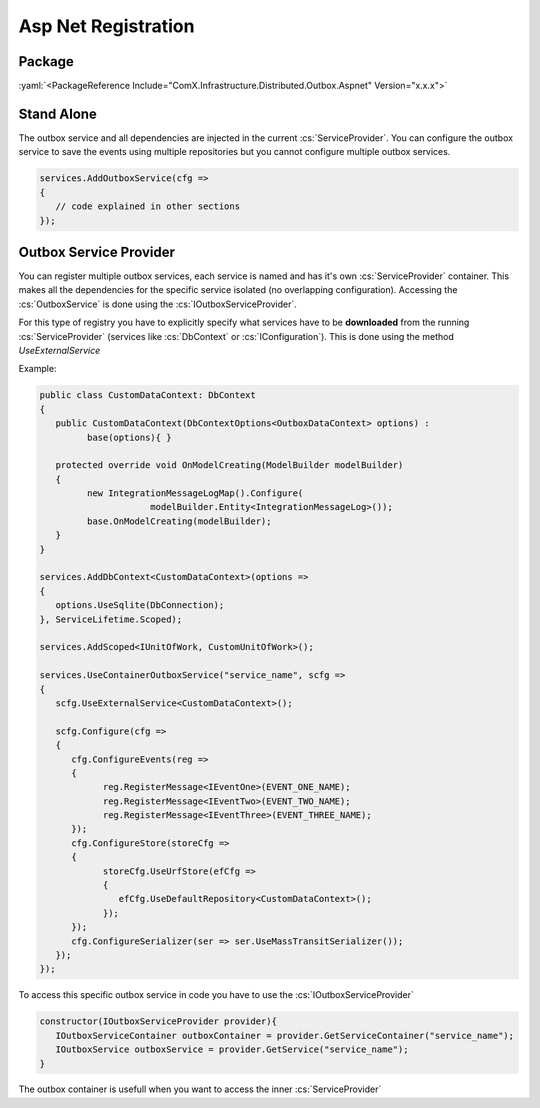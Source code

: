 ====================
Asp Net Registration
====================

.. role:: yaml(code)
   :language: yaml 

.. role:: cs(code)
   :language: cs 

Package
-----------
:yaml:`<PackageReference Include="ComX.Infrastructure.Distributed.Outbox.Aspnet" Version="x.x.x">`

Stand Alone
-----------

The outbox service and all dependencies are injected in the current :cs:`ServiceProvider`. You can configure
the outbox service to save the events using multiple repositories but you cannot configure multiple outbox services.


.. code-block:: cs

   services.AddOutboxService(cfg =>
   {
      // code explained in other sections
   });

Outbox Service Provider
-----------------------

You can register multiple outbox services, each service is named and has it's own :cs:`ServiceProvider` container. 
This makes all the dependencies for the specific service isolated (no overlapping configuration). Accessing the 
:cs:`OutboxService` is done using the :cs:`IOutboxServiceProvider`.

For this type of registry you have to explicitly specify what services have to be **downloaded** from the running 
:cs:`ServiceProvider` (services like :cs:`DbContext` or :cs:`IConfiguration`). This is done using the method
`UseExternalService`


Example:

.. code-block:: cs

   public class CustomDataContext: DbContext
   {
      public CustomDataContext(DbContextOptions<OutboxDataContext> options) :
            base(options){ }

      protected override void OnModelCreating(ModelBuilder modelBuilder)
      {
            new IntegrationMessageLogMap().Configure(
                        modelBuilder.Entity<IntegrationMessageLog>());
            base.OnModelCreating(modelBuilder);
      }
   }

   services.AddDbContext<CustomDataContext>(options =>
   {
      options.UseSqlite(DbConnection);
   }, ServiceLifetime.Scoped);

   services.AddScoped<IUnitOfWork, CustomUnitOfWork>();

   services.UseContainerOutboxService("service_name", scfg =>
   {
      scfg.UseExternalService<CustomDataContext>();

      scfg.Configure(cfg =>
      {
         cfg.ConfigureEvents(reg =>
         {
               reg.RegisterMessage<IEventOne>(EVENT_ONE_NAME);
               reg.RegisterMessage<IEventTwo>(EVENT_TWO_NAME);
               reg.RegisterMessage<IEventThree>(EVENT_THREE_NAME);
         });
         cfg.ConfigureStore(storeCfg =>
         {
               storeCfg.UseUrfStore(efCfg =>
               {
                  efCfg.UseDefaultRepository<CustomDataContext>();
               });
         });
         cfg.ConfigureSerializer(ser => ser.UseMassTransitSerializer());
      });
   });

To access this specific outbox service in code you have to use the :cs:`IOutboxServiceProvider`

.. code-block:: cs

   constructor(IOutboxServiceProvider provider){
      IOutboxServiceContainer outboxContainer = provider.GetServiceContainer("service_name");
      IOutboxService outboxService = provider.GetService("service_name");
   }

The outbox container is usefull when you want to access the inner :cs:`ServiceProvider`